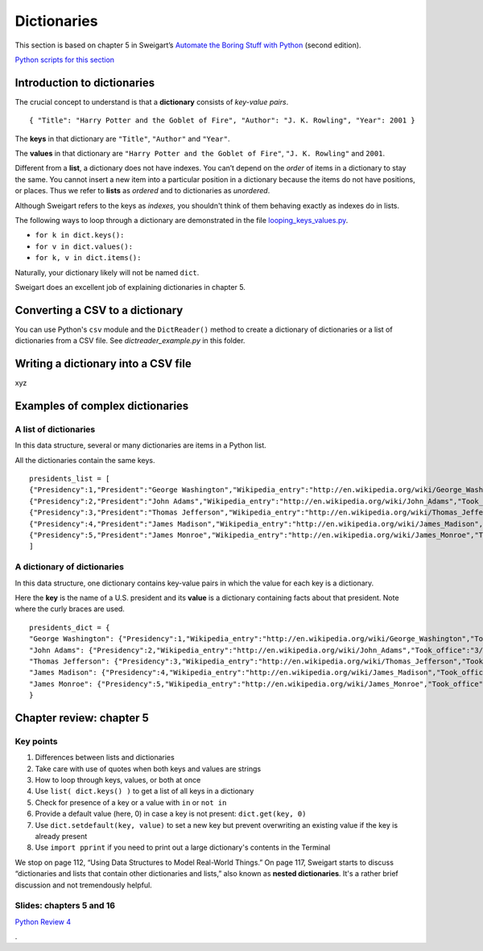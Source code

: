 Dictionaries
============

This section is based on chapter 5 in Sweigart’s `Automate the Boring Stuff with Python <https://automatetheboringstuff.com/>`_ (second edition).

`Python scripts for this section <https://github.com/macloo/python-adv-web-apps/tree/master/python_code_examples/dictionaries>`_

Introduction to dictionaries
----------------------------

The crucial concept to understand is that a **dictionary** consists of *key-value pairs*. ::

    { "Title": "Harry Potter and the Goblet of Fire", "Author": "J. K. Rowling", "Year": 2001 }

The **keys** in that dictionary are ``"Title"``, ``"Author"`` and ``"Year"``.

The **values** in that dictionary are ``"Harry Potter and the Goblet of Fire"``, ``"J. K. Rowling"`` and ``2001``.

Different from a **list**, a dictionary does not have indexes. You can’t depend on the *order* of items in a dictionary to stay the same. You cannot insert a new item into a particular position in a dictionary because the items do not have positions, or places. Thus we refer to **lists** as *ordered* and to dictionaries as *unordered*.

Although Sweigart refers to the keys as *indexes,* you shouldn't think of them behaving exactly as indexes do in lists.

The following ways to loop through a dictionary are demonstrated in the file `looping_keys_values.py <../python_code_examples/dictionaries/looping_keys_values.py>`_.

* ``for k in dict.keys():``
* ``for v in dict.values():``
* ``for k, v in dict.items():``

Naturally, your dictionary likely will not be named ``dict``.

Sweigart does an excellent job of explaining dictionaries in chapter 5.

Converting a CSV to a dictionary
--------------------------------

You can use Python's ``csv`` module and the ``DictReader()`` method to create a dictionary of dictionaries or a list of dictionaries from a CSV file. See *dictreader_example.py* in this folder.

Writing a dictionary into a CSV file
------------------------------------

xyz

Examples of complex dictionaries
--------------------------------

A list of dictionaries
++++++++++++++++++++++

In this data structure, several or many dictionaries are items in a Python list.

All the dictionaries contain the same keys. ::

    presidents_list = [
    {"Presidency":1,"President":"George Washington","Wikipedia_entry":"http://en.wikipedia.org/wiki/George_Washington","Took_office":"4/30/1789","Left_office":"3/4/1797","Party":"Independent ","Home_state":"Virginia","Occupation":"Planter","College":"None","Age_when_took_office":57,"Birth_date":"2/22/1732","Birthplace":"Westmoreland County, Virginia","Death_date":"12/14/1799","Location_death":"Mount Vernon, Virginia"},
    {"Presidency":2,"President":"John Adams","Wikipedia_entry":"http://en.wikipedia.org/wiki/John_Adams","Took_office":"3/4/1797","Left_office":"3/4/1801","Party":"Federalist ","Home_state":"Massachusetts","Occupation":"Lawyer","College":"Harvard","Age_when_took_office":61,"Birth_date":"10/30/1735","Birthplace":"Quincy, Massachusetts","Death_date":"7/4/1826","Location_death":"Quincy, Massachusetts"},
    {"Presidency":3,"President":"Thomas Jefferson","Wikipedia_entry":"http://en.wikipedia.org/wiki/Thomas_Jefferson","Took_office":"3/4/1801","Left_office":"3/4/1809","Party":"Democratic-Republican ","Home_state":"Virginia","Occupation":"Planter, Lawyer","College":"William and Mary","Age_when_took_office":57,"Birth_date":"4/13/1743","Birthplace":"Albemarle County, Virginia","Death_date":"7/4/1826","Location_death":"Albemarle County, Virginia"},
    {"Presidency":4,"President":"James Madison","Wikipedia_entry":"http://en.wikipedia.org/wiki/James_Madison","Took_office":"3/4/1809","Left_office":"3/4/1817","Party":"Democratic-Republican ","Home_state":"Virginia","Occupation":"Lawyer","College":"Princeton","Age_when_took_office":57,"Birth_date":"3/16/1751","Birthplace":"Port Conway, Virginia","Death_date":"6/28/1836","Location_death":"Orange County, Virginia"},
    {"Presidency":5,"President":"James Monroe","Wikipedia_entry":"http://en.wikipedia.org/wiki/James_Monroe","Took_office":"3/4/1817","Left_office":"3/4/1825","Party":"Democratic-Republican ","Home_state":"Virginia","Occupation":"Lawyer","College":"William and Mary","Age_when_took_office":58,"Birth_date":"4/28/1758","Birthplace":"Westmoreland County, Virginia","Death_date":"7/4/1831","Location_death":"New York, New York"}
    ]


A dictionary of dictionaries
++++++++++++++++++++++++++++

In this data structure, one dictionary contains key-value pairs in which the value for each key is a dictionary.

Here the **key** is the name of a U.S. president and its **value** is a dictionary containing facts about that president. Note where the curly braces are used. ::

    presidents_dict = {
    "George Washington": {"Presidency":1,"Wikipedia_entry":"http://en.wikipedia.org/wiki/George_Washington","Took_office":"4/30/1789","Left_office":"3/4/1797","Party":"Independent ","Home_state":"Virginia","Occupation":"Planter","College":"None","Age_when_took_office":57,"Birth_date":"2/22/1732","Birthplace":"Westmoreland County, Virginia","Death_date":"12/14/1799","Location_death":"Mount Vernon, Virginia"},
    "John Adams": {"Presidency":2,"Wikipedia_entry":"http://en.wikipedia.org/wiki/John_Adams","Took_office":"3/4/1797","Left_office":"3/4/1801","Party":"Federalist ","Home_state":"Massachusetts","Occupation":"Lawyer","College":"Harvard","Age_when_took_office":61,"Birth_date":"10/30/1735","Birthplace":"Quincy, Massachusetts","Death_date":"7/4/1826","Location_death":"Quincy, Massachusetts"},
    "Thomas Jefferson": {"Presidency":3,"Wikipedia_entry":"http://en.wikipedia.org/wiki/Thomas_Jefferson","Took_office":"3/4/1801","Left_office":"3/4/1809","Party":"Democratic-Republican ","Home_state":"Virginia","Occupation":"Planter, Lawyer","College":"William and Mary","Age_when_took_office":57,"Birth_date":"4/13/1743","Birthplace":"Albemarle County, Virginia","Death_date":"7/4/1826","Location_death":"Albemarle County, Virginia"},
    "James Madison": {"Presidency":4,"Wikipedia_entry":"http://en.wikipedia.org/wiki/James_Madison","Took_office":"3/4/1809","Left_office":"3/4/1817","Party":"Democratic-Republican ","Home_state":"Virginia","Occupation":"Lawyer","College":"Princeton","Age_when_took_office":57,"Birth_date":"3/16/1751","Birthplace":"Port Conway, Virginia","Death_date":"6/28/1836","Location_death":"Orange County, Virginia"},
    "James Monroe": {"Presidency":5,"Wikipedia_entry":"http://en.wikipedia.org/wiki/James_Monroe","Took_office":"3/4/1817","Left_office":"3/4/1825","Party":"Democratic-Republican ","Home_state":"Virginia","Occupation":"Lawyer","College":"William and Mary","Age_when_took_office":58,"Birth_date":"4/28/1758","Birthplace":"Westmoreland County, Virginia","Death_date":"7/4/1831","Location_death":"New York, New York"}
    }

Chapter review: chapter 5
-------------------------

Key points
++++++++++

1. Differences between lists and dictionaries
2. Take care with use of quotes when both keys and values are strings
3. How to loop through keys, values, or both at once
4. Use ``list( dict.keys() )`` to get a list of all keys in a dictionary
5. Check for presence of a key or a value with ``in`` or ``not in``
6. Provide a default value (here, 0) in case a key is not present: ``dict.get(key, 0)``
7. Use ``dict.setdefault(key, value)`` to set a new key but prevent overwriting an existing value if the key is already present
8. Use ``import pprint`` if you need to print out a large dictionary's contents in the Terminal

We stop on page 112, “Using Data Structures to Model Real-World Things.” On page 117, Sweigart starts to discuss “dictionaries and lists that contain other dictionaries and lists,” also known as **nested dictionaries**. It's a rather brief discussion and not tremendously helpful.

Slides: chapters 5 and 16
+++++++++++++++++++++++++

`Python Review 4 <http://bit.ly/pythonrev4>`_

.
